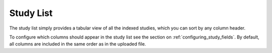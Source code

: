 ..  _study_list:

Study List
==========

The study list simply provides a tabular view of all the indexed
studies, which you can sort by any column header.

.. image:: ../_static/images/study_list.png

To configure which columns should appear in the study list see the
section on :ref:`configuring_study_fields`. By default, all columns
are included in the same order as in the uploaded file.
